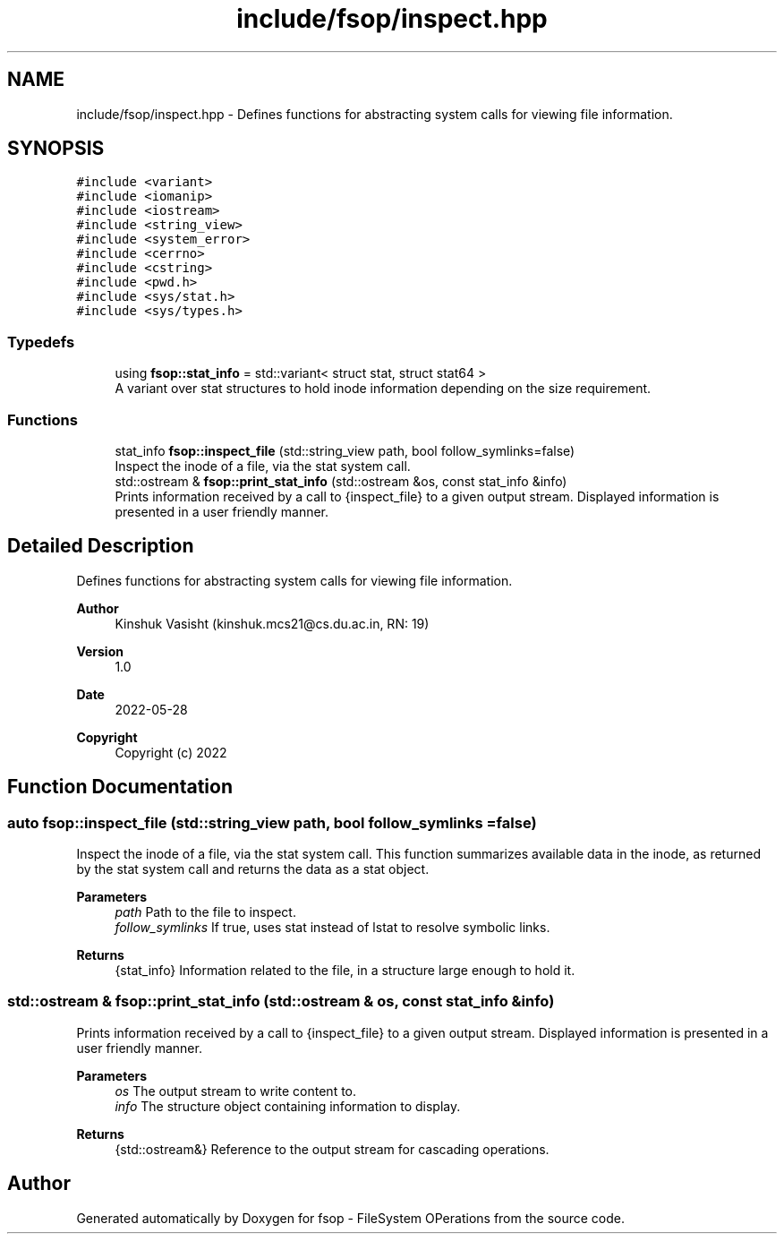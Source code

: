 .TH "include/fsop/inspect.hpp" 3 "Sat Jun 18 2022" "fsop - FileSystem OPerations" \" -*- nroff -*-
.ad l
.nh
.SH NAME
include/fsop/inspect.hpp \- Defines functions for abstracting system calls for viewing file information\&.  

.SH SYNOPSIS
.br
.PP
\fC#include <variant>\fP
.br
\fC#include <iomanip>\fP
.br
\fC#include <iostream>\fP
.br
\fC#include <string_view>\fP
.br
\fC#include <system_error>\fP
.br
\fC#include <cerrno>\fP
.br
\fC#include <cstring>\fP
.br
\fC#include <pwd\&.h>\fP
.br
\fC#include <sys/stat\&.h>\fP
.br
\fC#include <sys/types\&.h>\fP
.br

.SS "Typedefs"

.in +1c
.ti -1c
.RI "using \fBfsop::stat_info\fP = std::variant< struct stat, struct stat64 >"
.br
.RI "A variant over stat structures to hold inode information depending on the size requirement\&. "
.in -1c
.SS "Functions"

.in +1c
.ti -1c
.RI "stat_info \fBfsop::inspect_file\fP (std::string_view path, bool follow_symlinks=false)"
.br
.RI "Inspect the inode of a file, via the stat system call\&. "
.ti -1c
.RI "std::ostream & \fBfsop::print_stat_info\fP (std::ostream &os, const stat_info &info)"
.br
.RI "Prints information received by a call to {inspect_file} to a given output stream\&. Displayed information is presented in a user friendly manner\&. "
.in -1c
.SH "Detailed Description"
.PP 
Defines functions for abstracting system calls for viewing file information\&. 


.PP
\fBAuthor\fP
.RS 4
Kinshuk Vasisht (kinshuk.mcs21@cs.du.ac.in, RN: 19) 
.RE
.PP
\fBVersion\fP
.RS 4
1\&.0 
.RE
.PP
\fBDate\fP
.RS 4
2022-05-28
.RE
.PP
\fBCopyright\fP
.RS 4
Copyright (c) 2022 
.RE
.PP

.SH "Function Documentation"
.PP 
.SS "auto fsop::inspect_file (std::string_view path, bool follow_symlinks = \fCfalse\fP)"

.PP
Inspect the inode of a file, via the stat system call\&. This function summarizes available data in the inode, as returned by the stat system call and returns the data as a stat object\&.
.PP
\fBParameters\fP
.RS 4
\fIpath\fP Path to the file to inspect\&. 
.br
\fIfollow_symlinks\fP If true, uses stat instead of lstat to resolve symbolic links\&. 
.RE
.PP
\fBReturns\fP
.RS 4
{stat_info} Information related to the file, in a structure large enough to hold it\&. 
.RE
.PP

.SS "std::ostream & fsop::print_stat_info (std::ostream & os, const \fBstat_info\fP & info)"

.PP
Prints information received by a call to {inspect_file} to a given output stream\&. Displayed information is presented in a user friendly manner\&. 
.PP
\fBParameters\fP
.RS 4
\fIos\fP The output stream to write content to\&. 
.br
\fIinfo\fP The structure object containing information to display\&. 
.RE
.PP
\fBReturns\fP
.RS 4
{std::ostream&} Reference to the output stream for cascading operations\&. 
.RE
.PP

.SH "Author"
.PP 
Generated automatically by Doxygen for fsop - FileSystem OPerations from the source code\&.
